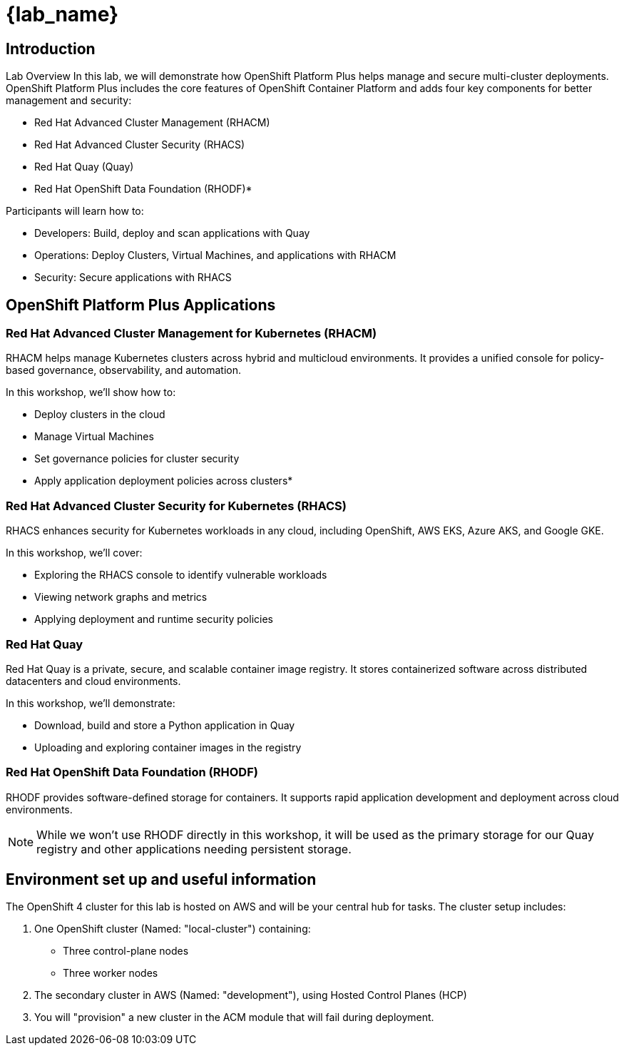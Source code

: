 = {lab_name}

== Introduction

Lab Overview
In this lab, we will demonstrate how OpenShift Platform Plus helps manage and secure multi-cluster deployments. OpenShift Platform Plus includes the core features of OpenShift Container Platform and adds four key components for better management and security:

* Red Hat Advanced Cluster Management (RHACM)
* Red Hat Advanced Cluster Security (RHACS)
* Red Hat Quay (Quay)
* Red Hat OpenShift Data Foundation (RHODF)*

Participants will learn how to:

* Developers: Build, deploy and scan applications with Quay
* Operations: Deploy Clusters, Virtual Machines, and applications with RHACM
* Security: Secure applications with RHACS

== OpenShift Platform Plus Applications

=== Red Hat Advanced Cluster Management for Kubernetes (RHACM)

RHACM helps manage Kubernetes clusters across hybrid and multicloud environments. It provides a unified console for policy-based governance, observability, and automation.

In this workshop, we’ll show how to:

* Deploy clusters in the cloud
* Manage Virtual Machines
* Set governance policies for cluster security
* Apply application deployment policies across clusters*

=== Red Hat Advanced Cluster Security for Kubernetes (RHACS)
RHACS enhances security for Kubernetes workloads in any cloud, including OpenShift, AWS EKS, Azure AKS, and Google GKE.

In this workshop, we’ll cover:

* Exploring the RHACS console to identify vulnerable workloads
* Viewing network graphs and metrics
* Applying deployment and runtime security policies

=== Red Hat Quay
Red Hat Quay is a private, secure, and scalable container image registry. It stores containerized software across distributed datacenters and cloud environments.

In this workshop, we’ll demonstrate:

* Download, build and store a Python application in Quay
* Uploading and exploring container images in the registry

=== Red Hat OpenShift Data Foundation (RHODF)
RHODF provides software-defined storage for containers. It supports rapid application development and deployment across cloud environments.

NOTE: While we won’t use RHODF directly in this workshop, it will be used as the primary storage for our Quay registry and other applications needing persistent storage.

== Environment set up and useful information
The OpenShift 4 cluster for this lab is hosted on AWS and will be your central hub for tasks. The cluster setup includes:

1. One OpenShift cluster (Named: "local-cluster") containing:
* Three control-plane nodes
* Three worker nodes

2. The secondary cluster in AWS (Named: "development"), using Hosted Control Planes (HCP)

3. You will "provision" a new cluster in the ACM module that will fail during deployment. 